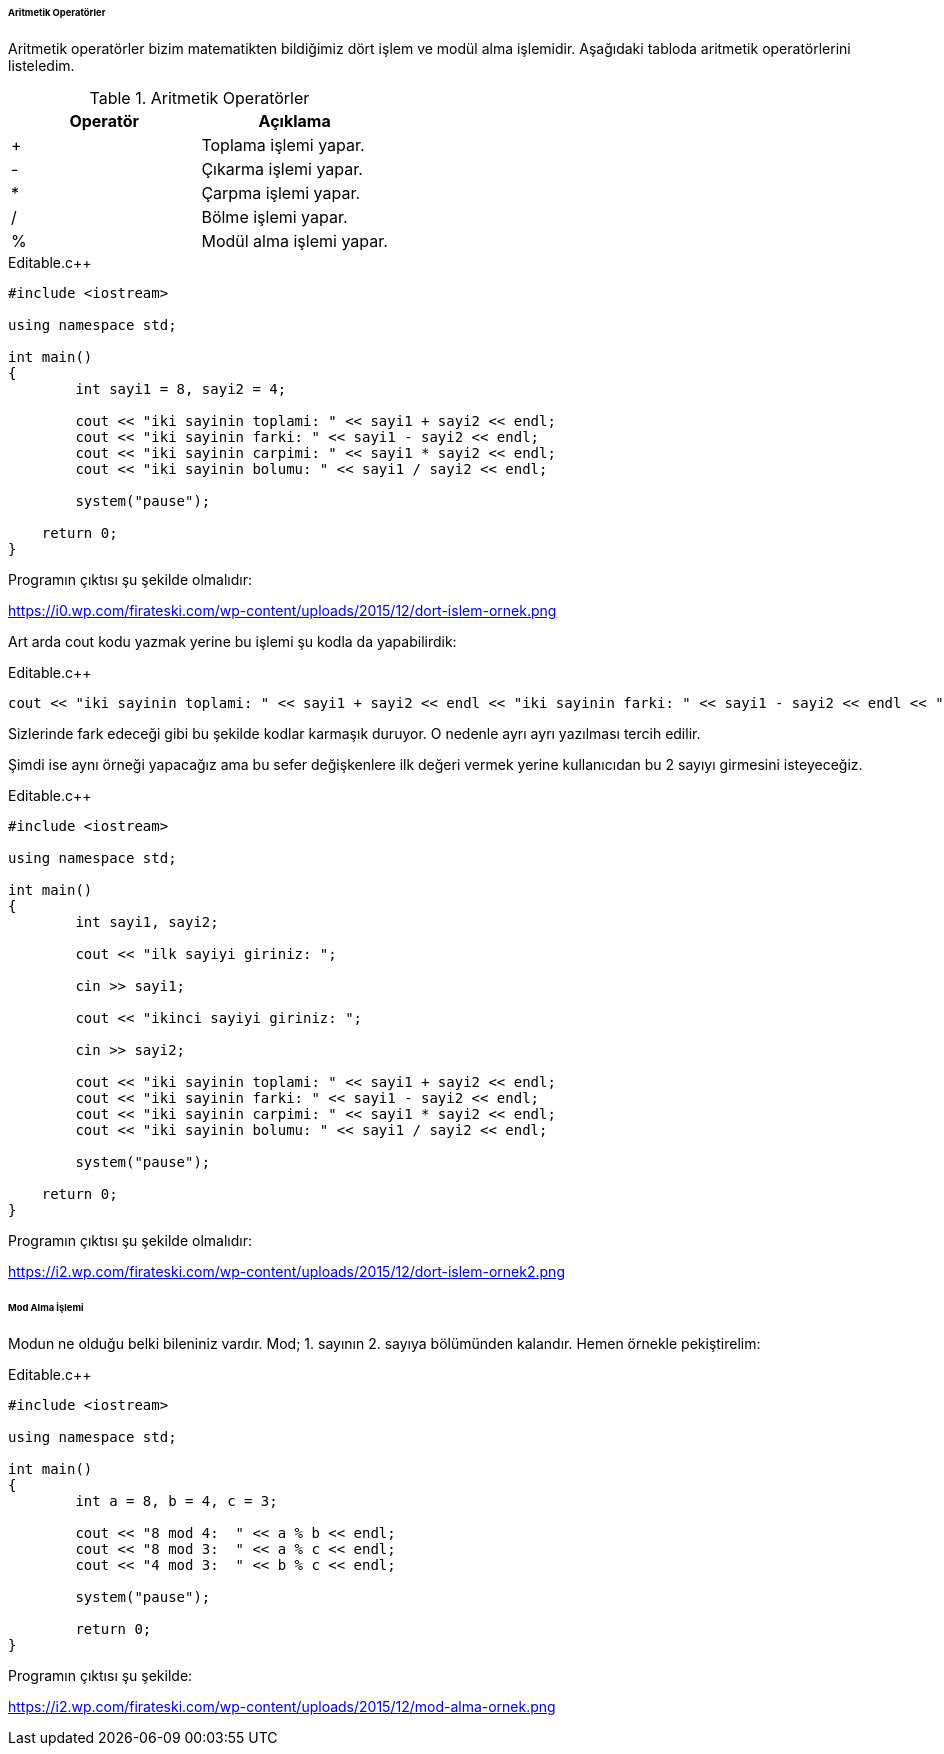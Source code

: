 ====== Aritmetik Operatörler

Aritmetik operatörler bizim matematikten bildiğimiz dört işlem ve modül alma işlemidir. Aşağıdaki tabloda aritmetik operatörlerini listeledim.



.Aritmetik Operatörler
[width="100%",options="header,footer"]
|====================
|Operatör| Açıklama 
|  +| Toplama işlemi yapar. 
|  -|  	Çıkarma işlemi yapar. 
|  *| Çarpma işlemi yapar. 
|  /| Bölme işlemi yapar.
|  %| 	Modül alma işlemi yapar.
|====================

.Editable.c++
[source,c++]
----
#include <iostream>

using namespace std;

int main()
{
	int sayi1 = 8, sayi2 = 4;

	cout << "iki sayinin toplami: " << sayi1 + sayi2 << endl;
	cout << "iki sayinin farki: " << sayi1 - sayi2 << endl;
	cout << "iki sayinin carpimi: " << sayi1 * sayi2 << endl;
	cout << "iki sayinin bolumu: " << sayi1 / sayi2 << endl;

	system("pause");

    return 0;
}
----

Programın çıktısı şu şekilde olmalıdır:

https://i0.wp.com/firateski.com/wp-content/uploads/2015/12/dort-islem-ornek.png

Art arda cout kodu yazmak yerine bu işlemi şu kodla da yapabilirdik:

.Editable.c++
[source,c++]
----
cout << "iki sayinin toplami: " << sayi1 + sayi2 << endl << "iki sayinin farki: " << sayi1 - sayi2 << endl << "iki sayinin carpimi: " << sayi1 * sayi2 << endl << "iki sayinin bolumu: " << sayi1 / sayi2 << endl;

----

Sizlerinde fark edeceği gibi bu şekilde kodlar karmaşık duruyor. O nedenle ayrı ayrı yazılması tercih edilir.

Şimdi ise aynı örneği yapacağız ama bu sefer değişkenlere ilk değeri vermek yerine kullanıcıdan bu 2 sayıyı girmesini isteyeceğiz.

.Editable.c++
[source,c++]
----
#include <iostream>

using namespace std;

int main()
{
	int sayi1, sayi2;

	cout << "ilk sayiyi giriniz: ";

	cin >> sayi1;

	cout << "ikinci sayiyi giriniz: ";

	cin >> sayi2;

	cout << "iki sayinin toplami: " << sayi1 + sayi2 << endl;
	cout << "iki sayinin farki: " << sayi1 - sayi2 << endl;
	cout << "iki sayinin carpimi: " << sayi1 * sayi2 << endl;
	cout << "iki sayinin bolumu: " << sayi1 / sayi2 << endl;

	system("pause");

    return 0;
}
----

Programın çıktısı şu şekilde olmalıdır:

https://i2.wp.com/firateski.com/wp-content/uploads/2015/12/dort-islem-ornek2.png

====== Mod Alma İşlemi

Modun ne olduğu belki bileniniz vardır. Mod; 1. sayının 2. sayıya bölümünden kalandır. Hemen örnekle pekiştirelim:

.Editable.c++
[source,c++]
----

#include <iostream>

using namespace std;

int main()
{
	int a = 8, b = 4, c = 3;

	cout << "8 mod 4:  " << a % b << endl;
	cout << "8 mod 3:  " << a % c << endl;
	cout << "4 mod 3:  " << b % c << endl;

	system("pause");

	return 0;
}
----

Programın çıktısı şu şekilde:

https://i2.wp.com/firateski.com/wp-content/uploads/2015/12/mod-alma-ornek.png






